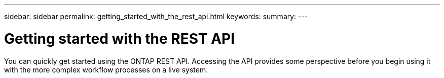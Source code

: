 ---
sidebar: sidebar
permalink: getting_started_with_the_rest_api.html
keywords:
summary:
---

= Getting started with the REST API
:hardbreaks:
:nofooter:
:icons: font
:linkattrs:
:imagesdir: ./media/

//
// This file was created with NDAC Version 2.0 (August 17, 2020)
//
// 2020-12-09 12:46:18.665755
//

[.lead]
You can quickly get started using the ONTAP REST API. Accessing the API provides some perspective before you begin using it with the more complex workflow processes on a live system.
